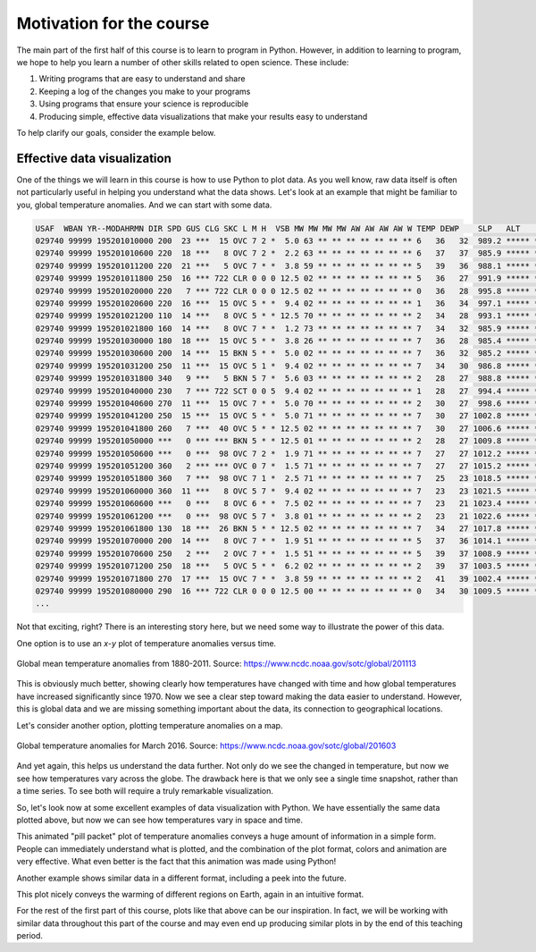 Motivation for the course
=========================

The main part of the first half of this course is to learn to program in Python.
However, in addition to learning to program, we hope to help you learn a number of other skills related to open science.
These include:

1. Writing programs that are easy to understand and share
2. Keeping a log of the changes you make to your programs
3. Using programs that ensure your science is reproducible
4. Producing simple, effective data visualizations that make your results easy to understand

To help clarify our goals, consider the example below.

Effective data visualization
----------------------------

One of the things we will learn in this course is how to use Python to plot data.
As you well know, raw data itself is often not particularly useful in helping you understand what the data shows.
Let's look at an example that might be familiar to you, global temperature anomalies.
And we can start with some data.

.. code-block:: none

    USAF  WBAN YR--MODAHRMN DIR SPD GUS CLG SKC L M H  VSB MW MW MW MW AW AW AW AW W TEMP DEWP    SLP   ALT    STP MAX MIN PCP01 PCP06 PCP24 PCPXX SD
    029740 99999 195201010000 200  23 ***  15 OVC 7 2 *  5.0 63 ** ** ** ** ** ** ** 6   36   32  989.2 ***** ****** *** *** ***** ***** ***** ***** **
    029740 99999 195201010600 220  18 ***   8 OVC 7 2 *  2.2 63 ** ** ** ** ** ** ** 6   37   37  985.9 ***** ****** ***  34 ***** ***** ***** ***** **
    029740 99999 195201011200 220  21 ***   5 OVC 7 * *  3.8 59 ** ** ** ** ** ** ** 5   39   36  988.1 ***** ****** *** *** ***** ***** ***** ***** **
    029740 99999 195201011800 250  16 *** 722 CLR 0 0 0 12.5 02 ** ** ** ** ** ** ** 5   36   27  991.9 ***** ******  39 *** ***** ***** ***** ***** **
    029740 99999 195201020000 220   7 *** 722 CLR 0 0 0 12.5 02 ** ** ** ** ** ** ** 0   36   28  995.8 ***** ****** *** *** ***** ***** ***** ***** **
    029740 99999 195201020600 220  16 ***  15 OVC 5 * *  9.4 02 ** ** ** ** ** ** ** 1   36   34  997.1 ***** ****** ***  34 ***** ***** ***** ***** **
    029740 99999 195201021200 110  14 ***   8 OVC 5 * * 12.5 70 ** ** ** ** ** ** ** 2   34   28  993.1 ***** ****** *** *** ***** ***** ***** ***** **
    029740 99999 195201021800 160  14 ***   8 OVC 7 * *  1.2 73 ** ** ** ** ** ** ** 7   34   32  985.9 ***** ******  37 *** ***** ***** ***** ***** **
    029740 99999 195201030000 180  18 ***  15 OVC 5 * *  3.8 26 ** ** ** ** ** ** ** 7   36   28  985.4 ***** ****** *** *** ***** ***** ***** ***** **
    029740 99999 195201030600 200  14 ***  15 BKN 5 * *  5.0 02 ** ** ** ** ** ** ** 7   36   32  985.2 ***** ****** ***  32 ***** ***** ***** ***** **
    029740 99999 195201031200 250  11 ***  15 OVC 5 1 *  9.4 02 ** ** ** ** ** ** ** 7   34   30  986.8 ***** ****** *** *** ***** ***** ***** ***** **
    029740 99999 195201031800 340   9 ***   5 BKN 5 7 *  5.6 03 ** ** ** ** ** ** ** 2   28   27  988.8 ***** ******  36 *** ***** ***** ***** ***** **
    029740 99999 195201040000 230   7 *** 722 SCT 0 0 5  9.4 02 ** ** ** ** ** ** ** 1   28   27  994.4 ***** ****** *** *** ***** ***** ***** ***** **
    029740 99999 195201040600 270  11 ***  15 OVC 7 * *  5.0 70 ** ** ** ** ** ** ** 2   30   27  998.6 ***** ****** ***  25 ***** ***** ***** ***** **
    029740 99999 195201041200 250  15 ***  15 OVC 5 * *  5.0 71 ** ** ** ** ** ** ** 7   30   27 1002.8 ***** ****** *** *** ***** ***** ***** ***** **
    029740 99999 195201041800 260   7 ***  40 OVC 5 * * 12.5 02 ** ** ** ** ** ** ** 7   30   27 1006.6 ***** ******  30 *** ***** ***** ***** ***** **
    029740 99999 195201050000 ***   0 *** *** BKN 5 * * 12.5 01 ** ** ** ** ** ** ** 2   28   27 1009.8 ***** ****** *** *** ***** ***** ***** ***** **
    029740 99999 195201050600 ***   0 ***  98 OVC 7 2 *  1.9 71 ** ** ** ** ** ** ** 7   27   27 1012.2 ***** ****** ***  25 ***** ***** ***** ***** **
    029740 99999 195201051200 360   2 *** *** OVC 0 7 *  1.5 71 ** ** ** ** ** ** ** 7   27   27 1015.2 ***** ****** *** *** ***** ***** ***** ***** **
    029740 99999 195201051800 360   7 ***  98 OVC 7 1 *  2.5 71 ** ** ** ** ** ** ** 7   25   23 1018.5 ***** ******  30 *** ***** ***** ***** ***** **
    029740 99999 195201060000 360  11 ***   8 OVC 5 7 *  9.4 02 ** ** ** ** ** ** ** 7   23   23 1021.5 ***** ****** *** *** ***** ***** ***** ***** **
    029740 99999 195201060600 ***   0 ***   8 OVC 6 * *  7.5 02 ** ** ** ** ** ** ** 7   23   21 1023.4 ***** ****** *** *** ***** ***** ***** ***** **
    029740 99999 195201061200 ***   0 ***  98 OVC 5 7 *  3.8 01 ** ** ** ** ** ** ** 2   23   21 1022.6 ***** ****** *** *** ***** ***** ***** ***** **
    029740 99999 195201061800 130  18 ***  26 BKN 5 * * 12.5 02 ** ** ** ** ** ** ** 7   34   27 1017.8 ***** ******  36 *** ***** ***** ***** ***** **
    029740 99999 195201070000 200  14 ***   8 OVC 7 * *  1.9 51 ** ** ** ** ** ** ** 5   37   36 1014.1 ***** ****** *** *** ***** ***** ***** ***** **
    029740 99999 195201070600 250   2 ***   2 OVC 7 * *  1.5 51 ** ** ** ** ** ** ** 5   39   37 1008.9 ***** ****** ***  32 ***** ***** ***** ***** **
    029740 99999 195201071200 250  18 ***   5 OVC 5 * *  6.2 02 ** ** ** ** ** ** ** 2   39   37 1003.5 ***** ****** *** *** ***** ***** ***** ***** **
    029740 99999 195201071800 270  17 ***  15 OVC 7 * *  3.8 59 ** ** ** ** ** ** ** 2   41   39 1002.4 ***** ******  43 *** ***** ***** ***** ***** **
    029740 99999 195201080000 290  16 *** 722 CLR 0 0 0 12.5 00 ** ** ** ** ** ** ** 0   34   30 1009.5 ***** ****** *** *** ***** ***** ***** ***** **
    ...

Not that exciting, right?
There is an interesting story here, but we need some way to illustrate the power of this data.

One option is to use an *x*-*y* plot of temperature anomalies versus time.

.. figure:: https://www.ncdc.noaa.gov/sotc/service/global/global-land-ocean-mntp-anom/201101-201112.png
    :width: 800px
    :align: center
    :alt: Global mean temperature anomalies

    Global mean temperature anomalies from 1880-2011. Source: https://www.ncdc.noaa.gov/sotc/global/201113

This is obviously much better, showing clearly how temperatures have changed with time and how global temperatures have increased significantly since 1970.
Now we see a clear step toward making the data easier to understand.
However, this is global data and we are missing something important about the data, its connection to geographical locations.

Let's consider another option, plotting temperature anomalies on a map.

.. figure:: https://www.ncdc.noaa.gov/sotc/service/global/map-blended-mntp/201603.gif
    :width: 800px
    :align: center
    :alt: Global mean temperature anomaly map

    Global temperature anomalies for March 2016. Source: https://www.ncdc.noaa.gov/sotc/global/201603

And yet again, this helps us understand the data further.
Not only do we see the changed in temperature, but now we see how temperatures vary across the globe.
The drawback here is that we only see a single time snapshot, rather than a time series.
To see both will require a truly remarkable visualization.

So, let's look now at some excellent examples of data visualization with Python.
We have essentially the same data plotted above, but now we can see how temperatures vary in space and time.

.. raw:: html

    <video width="800" controls>
      <source src="../../_static/Temp-anomalies-2018.mp4" type="video/mp4">
    </video>
    <p style="text-align:center"><i>Global temperature anomalies by country from 1900-2017. Visualization by Antti Lipponen (<a href="https://twitter.com/anttilip">@anttilip</a>). Source: <a href="https://t.co/ZdGPVTM5yO">https://t.co/ZdGPVTM5yO</a></i></p>

This animated "pill packet" plot of temperature anomalies conveys a huge amount of information in a simple form.
People can immediately understand what is plotted, and the combination of the plot format, colors and animation are very effective.
What even better is the fact that this animation was made using Python!

Another example shows similar data in a different format, including a peek into the future.

.. raw:: html

    <video width="800" controls>
      <source src="../../_static/Temp-anomalies-2019.mp4" type="video/mp4">
    </video>
    <p style="text-align:center"><i>Global temperature anomalies past and future, 1900-2100. Visualization by Antti Lipponen (<a href="https://twitter.com/anttilip">@anttilip</a>). Source: <a href="https://t.co/NP22dZ0sCu">https://t.co/NP22dZ0sCu</a></i></p>

This plot nicely conveys the warming of different regions on Earth, again in an intuitive format.

For the rest of the first part of this course, plots like that above can be our inspiration.
In fact, we will be working with similar data throughout this part of the course and may even end up producing similar plots in by the end of this teaching period.